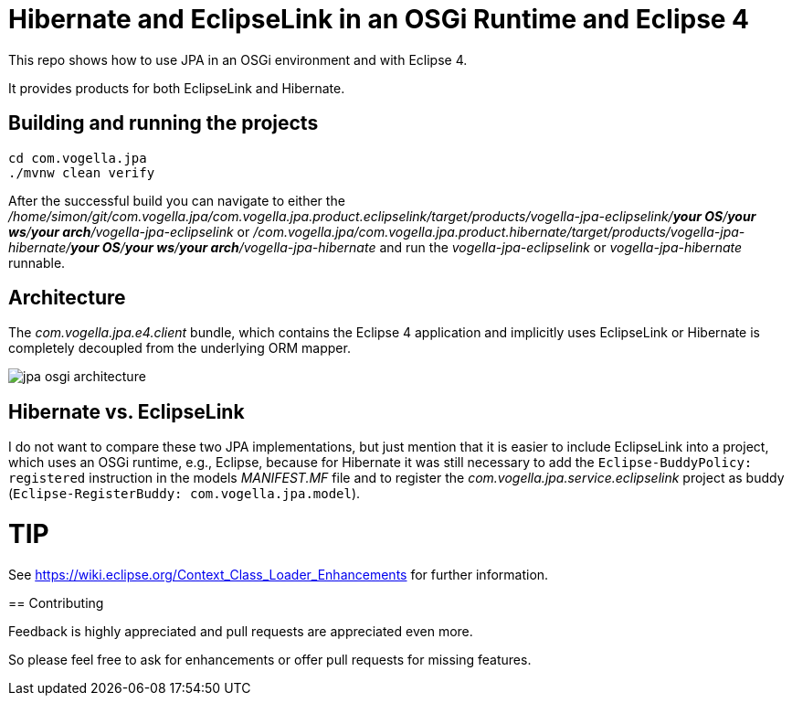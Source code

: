 = Hibernate and EclipseLink in an OSGi Runtime and Eclipse 4

This repo shows how to use JPA in an OSGi environment and with Eclipse 4.

It provides products for both EclipseLink and Hibernate.

== Building and running the projects

[source, console]
----
cd com.vogella.jpa
./mvnw clean verify
----

After the successful build you can navigate to either the _/home/simon/git/com.vogella.jpa/com.vogella.jpa.product.eclipselink/target/products/vogella-jpa-eclipselink/***your OS***/***your ws***/***your arch***/vogella-jpa-eclipselink_ or _/com.vogella.jpa/com.vogella.jpa.product.hibernate/target/products/vogella-jpa-hibernate/***your OS***/***your ws***/***your arch***/vogella-jpa-hibernate_ and run the _vogella-jpa-eclipselink_ or _vogella-jpa-hibernate_ runnable.

== Architecture

The _com.vogella.jpa.e4.client_ bundle, which contains the Eclipse 4 application and implicitly uses EclipseLink or Hibernate is completely decoupled from the underlying ORM mapper.

image::./docs/jpa-osgi-architecture.png[]

== Hibernate vs. EclipseLink

I do not want to compare these two JPA implementations, but just mention that it is easier to include EclipseLink into a project, which uses an OSGi runtime, e.g., Eclipse, because for Hibernate it was still necessary to add the `Eclipse-BuddyPolicy: registered` instruction in the models _MANIFEST.MF_ file and to register the _com.vogella.jpa.service.eclipselink_ project as buddy (`Eclipse-RegisterBuddy: com.vogella.jpa.model`).

TIP
====
See https://wiki.eclipse.org/Context_Class_Loader_Enhancements for further information.
====

== Contributing

Feedback is highly appreciated and pull requests are appreciated even more.

So please feel free to ask for enhancements or offer pull requests for missing features.

